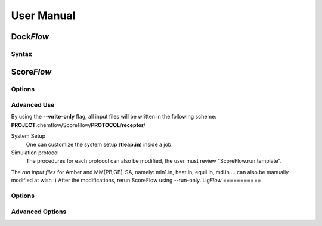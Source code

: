 .. highlight:: bash

===========
User Manual
===========

Dock\ *Flow*
============

Syntax
------


Score\ *Flow*
=============

Options
-------

Advanced Use
------------
By using the **--write-only** flag, all input files will be written in the following scheme:
**PROJECT**.chemflow/ScoreFlow/**PROTOCOL**/**receptor**/

System Setup
    One can customize the system setup (**tleap.in**) inside a job.

Simulation protocol
    The procedures for each protocol can also be modified, the user must review "ScoreFlow.run.template".

The *run input files* for Amber and MM(PB,GB)-SA, namely:
min1.in, heat.in, equil.in, md.in ... can also be manually modified at wish :)
After the modifications, rerun ScoreFlow using \-\-run-only.
Lig\ *Flow*
===========

Options
-------

Advanced Options
----------------
